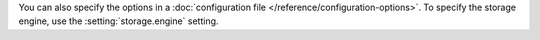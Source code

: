 You can also specify the options in a :doc:`configuration file
</reference/configuration-options>`. To specify the storage engine, use
the :setting:`storage.engine` setting.

